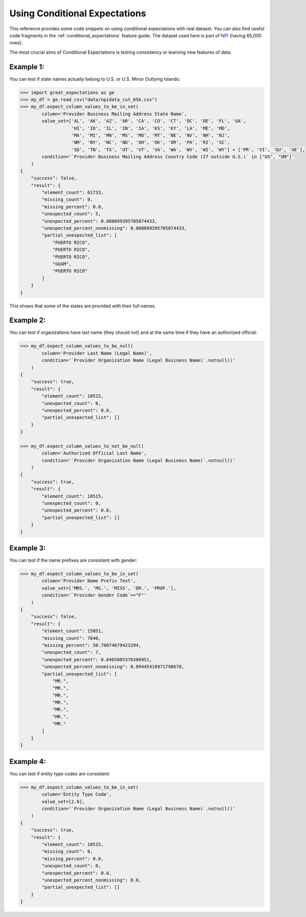 .. _using_conditional_expectations:

##############################
Using Conditional Expectations
##############################

This reference provides some code snippets on using conditional expectations with real dataset. You can also find useful
code fragments in the :ref:`conditional_expectations` feature guide. The dataset used here is part of `NPI <https://download.cms.gov/nppes/NPI_Files.html>`_ (having 65,000 rows).

The most crucial aims of Conditional Expectations is testing consistency or learning new features of data.

Example 1:
==========
You can test if state names actually belong to U.S. or U.S. Minor Outlying Islands:

.. code-block:: bash

    >>> import great_expectations as ge
    >>> my_df = ge.read_csv("data/npidata_cut_65k.csv")
    >>> my_df.expect_column_values_to_be_in_set(
            column='Provider Business Mailing Address State Name',
            value_set=['AL', 'AK', 'AZ', 'AR', 'CA', 'CO', 'CT', 'DC', 'DE', 'FL', 'GA',
                       'HI', 'ID', 'IL', 'IN', 'IA', 'KS', 'KY', 'LA', 'ME', 'MD',
                       'MA', 'MI', 'MN', 'MS', 'MO', 'MT', 'NE', 'NV', 'NH', 'NJ',
                       'NM', 'NY', 'NC', 'ND', 'OH', 'OK', 'OR', 'PA', 'RI', 'SC',
                       'SD', 'TN', 'TX', 'UT', 'VT', 'VA', 'WA', 'WV', 'WI', 'WY'] + ['PR', 'VI', 'GU', 'AE'],
            condition='`Provider Business Mailing Address Country Code (If outside U.S.)` in ["US", "UM"]'
        )
    {
        "success": false,
        "result": {
            "element_count": 61733,
            "missing_count": 0,
            "missing_percent": 0.0,
            "unexpected_count": 5,
            "unexpected_percent": 0.008099395785074433,
            "unexpected_percent_nonmissing": 0.008099395785074433,
            "partial_unexpected_list": [
                "PUERTO RICO",
                "PUERTO RICO",
                "PUERTO RICO",
                "GUAM",
                "PUERTO RICO"
            ]
        }
    }

This shows that some of the states are provided with their full names.

Example 2:
==========
You can test if organizations have last name (they should not) and at the same time if they have an authorized official:

.. code-block:: bash

    >>> my_df.expect_column_values_to_be_null(
            column='Provider Last Name (Legal Name)',
            condition='`Provider Organization Name (Legal Business Name)`.notnull()'
        )
    {
        "success": true,
        "result": {
            "element_count": 10515,
            "unexpected_count": 0,
            "unexpected_percent": 0.0,
            "partial_unexpected_list": []
        }
    }

    >>> my_df.expect_column_values_to_not_be_null(
            column='Authorized Official Last Name',
            condition='`Provider Organization Name (Legal Business Name)`.notnull()'
        )
    {
        "success": true,
        "result": {
            "element_count": 10515,
            "unexpected_count": 0,
            "unexpected_percent": 0.0,
            "partial_unexpected_list": []
        }
    }

Example 3:
==========
You can test if the name prefixes are consistent with gender:

.. code-block:: bash

    >>> my_df.expect_column_values_to_be_in_set(
            column='Provider Name Prefix Text',
            value_set=['MRS.', 'MS.', 'MISS', 'DR.', 'PROF.'],
            condition='`Provider Gender Code`=="F"'
        )
    {
        "success": false,
        "result": {
            "element_count": 15051,
            "missing_count": 7640,
            "missing_percent": 50.76074679423294,
            "unexpected_count": 7,
            "unexpected_percent": 0.0465085376386951,
            "unexpected_percent_nonmissing": 0.09445418971798678,
            "partial_unexpected_list": [
                "MR.",
                "MR.",
                "MR.",
                "MR.",
                "MR.",
                "MR.",
                "MR."
            ]
        }
    }

Example 4:
==========
You can test if entity type codes are consistent:

.. code-block:: bash

    >>> my_df.expect_column_values_to_be_in_set(
            column='Entity Type Code',
            value_set=[2.0],
            condition='`Provider Organization Name (Legal Business Name)`.notnull()'
        )
    {
        "success": true,
        "result": {
            "element_count": 10515,
            "missing_count": 0,
            "missing_percent": 0.0,
            "unexpected_count": 0,
            "unexpected_percent": 0.0,
            "unexpected_percent_nonmissing": 0.0,
            "partial_unexpected_list": []
        }
    }
